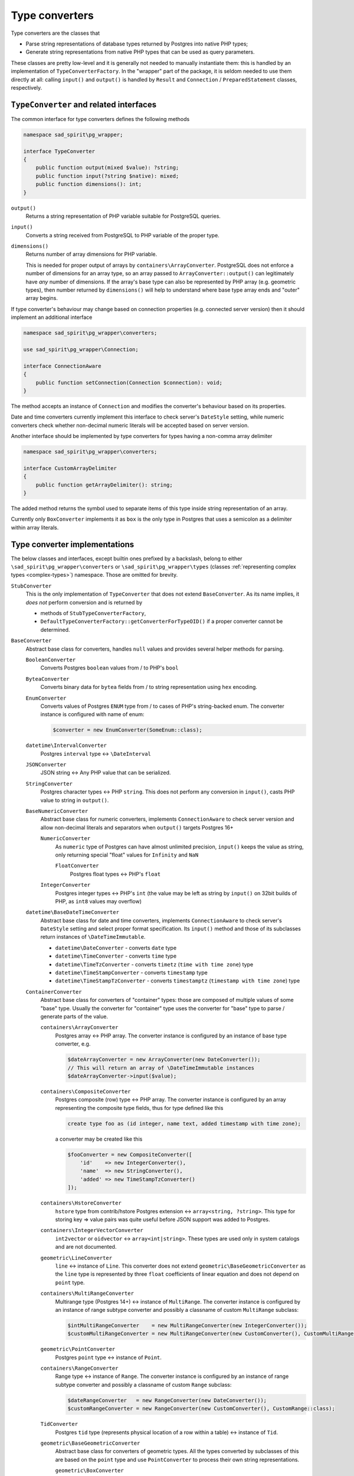 .. _converters:

===============
Type converters
===============

Type converters are the classes that

- Parse string representations of database types returned by Postgres into native PHP types;
- Generate string representations from native PHP types that can be used as query parameters.

These classes are pretty low-level and it is generally not needed to manually instantiate them: this is handled by
an implementation of ``TypeConverterFactory``. In the "wrapper" part of the package, it is seldom needed to
use them directly at all: calling ``input()`` and ``output()`` is handled by ``Result`` and
``Connection`` / ``PreparedStatement`` classes, respectively.

``TypeConverter`` and related interfaces
========================================

The common interface for type converters defines the following methods

.. code-block:: php

    namespace sad_spirit\pg_wrapper;

    interface TypeConverter
    {
        public function output(mixed $value): ?string;
        public function input(?string $native): mixed;
        public function dimensions(): int;
    }

``output()``
    Returns a string representation of PHP variable suitable for PostgreSQL queries.
``input()``
    Converts a string received from PostgreSQL to PHP variable of the proper type.
``dimensions()``
    Returns number of array dimensions for PHP variable.

    This is needed for proper output of arrays by ``containers\ArrayConverter``.
    PostgreSQL does not enforce a number of dimensions for an array type, so
    an array passed to ``ArrayConverter::output()`` can legitimately have
    *any* number of dimensions. If the array's base type can also be
    represented by PHP array (e.g. geometric types), then number returned by
    ``dimensions()`` will help to understand where base type array ends and
    "outer" array begins.

If type converter's behaviour may change based on connection properties (e.g. connected server version)
then it should implement an additional interface

.. code-block:: php

    namespace sad_spirit\pg_wrapper\converters;

    use sad_spirit\pg_wrapper\Connection;

    interface ConnectionAware
    {
        public function setConnection(Connection $connection): void;
    }

The method accepts an instance of ``Connection`` and modifies the converter's behaviour based on its properties.

Date and time converters currently implement this interface to check server's ``DateStyle`` setting,
while numeric converters check whether non-decimal numeric literals will be accepted based on server version.

Another interface should be implemented by type converters for types having a non-comma array delimiter

.. code-block:: php

    namespace sad_spirit\pg_wrapper\converters;

    interface CustomArrayDelimiter
    {
        public function getArrayDelimiter(): string;
    }

The added method returns the symbol used to separate items of this type inside string representation of an array.

Currently only ``BoxConverter`` implements it as ``box`` is the only type in Postgres that uses a semicolon
as a delimiter within array literals.

.. _converters-implementations:

Type converter implementations
==============================

The below classes and interfaces, except builtin ones prefixed by a backslash,
belong to either ``\sad_spirit\pg_wrapper\converters`` or ``\sad_spirit\pg_wrapper\types``
(classes :ref:`representing complex types <complex-types>`) namespace. Those are omitted for brevity.

``StubConverter``
    This is the only implementation of ``TypeConverter`` that does not extend ``BaseConverter``.
    As its name implies, it *does not* perform conversion and is returned by

    - methods of ``StubTypeConverterFactory``,
    - ``DefaultTypeConverterFactory::getConverterForTypeOID()`` if a proper converter cannot be determined.

``BaseConverter``
    Abstract base class for converters, handles ``null`` values and provides several helper methods for parsing.

    ``BooleanConverter``
        Converts Postgres ``boolean`` values from / to PHP's ``bool``

    ``ByteaConverter``
        Converts binary data for ``bytea`` fields from / to string representation using ``hex`` encoding.

    ``EnumConverter``
        Converts values of Postgres ``ENUM`` type from / to cases of PHP's string-backed enum. The converter
        instance is configured with name of enum:

        .. code-block:: php

            $converter = new EnumConverter(SomeEnum::class);

    ``datetime\IntervalConverter``
        Postgres ``interval`` type <-> ``\DateInterval``

    ``JSONConverter``
        JSON string <-> Any PHP value that can be serialized.

    ``StringConverter``
        Postgres character types <-> PHP ``string``.
        This does not perform any conversion in ``input()``, casts PHP value to string in ``output()``.

    ``BaseNumericConverter``
        Abstract base class for numeric converters, implements ``ConnectionAware`` to check
        server version and allow non-decimal literals and separators when ``output()`` targets Postgres 16+

        ``NumericConverter``
            As ``numeric`` type of Postgres can have almost unlimited precision,
            ``input()`` keeps the value as string, only returning special "float" values for ``Infinity`` and ``NaN``

            ``FloatConverter``
                Postgres float types <-> PHP's ``float``

        ``IntegerConverter``
            Postgres integer types <-> PHP's ``int`` (the value may be left as string by ``input()``
            on 32bit builds of PHP, as ``int8`` values may overflow)

    ``datetime\BaseDateTimeConverter``
        Abstract base class for date and time converters, implements ``ConnectionAware``
        to check server's ``DateStyle`` setting and select proper format specification.
        Its ``input()`` method and those of its subclasses return instances of ``\DateTimeImmutable``.

        - ``datetime\DateConverter`` - converts ``date`` type
        - ``datetime\TimeConverter`` - converts ``time`` type
        - ``datetime\TimeTzConverter`` - converts ``timetz`` (``time with time zone``) type
        - ``datetime\TimeStampConverter`` - converts ``timestamp`` type
        - ``datetime\TimeStampTzConverter`` - converts ``timestamptz`` (``timestamp with time zone``) type

    ``ContainerConverter``
        Abstract base class for converters of "container" types: those are composed of multiple values of some "base"
        type. Usually the converter for "container" type uses the converter for "base" type to parse / generate
        parts of the value.

        ``containers\ArrayConverter``
            Postgres array <-> PHP array. The converter instance is configured by an instance of base type
            converter, e.g.

            .. code-block:: php

                $dateArrayConverter = new ArrayConverter(new DateConverter());
                // This will return an array of \DateTimeImmutable instances
                $dateArrayConverter->input($value);

        ``containers\CompositeConverter``
            Postgres composite (row) type <-> PHP array. The converter instance is configured by an array
            representing the composite type fields, thus for type defined like this

            .. code-block:: postgres

                create type foo as (id integer, name text, added timestamp with time zone);

            a converter may be created like this

            .. code-block:: php

                $fooConverter = new CompositeConverter([
                    'id'    => new IntegerConverter(),
                    'name'  => new StringConverter(),
                    'added' => new TimeStampTzConverter()
                ]);

        ``containers\HstoreConverter``
            ``hstore`` type from contrib/hstore Postgres extension <-> ``array<string, ?string>``.
            This type for storing key => value pairs was quite useful before JSON support was added to Postgres.

        ``containers\IntegerVectorConverter``
            ``int2vector`` or ``oidvector`` <-> ``array<int|string>``. These types are used only in system catalogs
            and are not documented.

        ``geometric\LineConverter``
            ``line`` <-> instance of ``Line``. This converter does not extend ``geometric\BaseGeometricConverter``
            as the ``line`` type is represented by three ``float`` coefficients of linear equation and does not
            depend on ``point`` type.

        ``containers\MultiRangeConverter``
            Multirange type (Postgres 14+) <-> instance of ``MultiRange``. The converter instance is configured
            by an instance of range subtype converter and possibly a classname of custom ``MultiRange`` subclass:

            .. code-block:: php

                $intMultiRangeConverter    = new MultiRangeConverter(new IntegerConverter());
                $customMultiRangeConverter = new MultiRangeConverter(new CustomConverter(), CustomMultiRange::class);

        ``geometric\PointConverter``
            Postgres ``point`` type <-> instance of ``Point``.

        ``containers\RangeConverter``
            Range type <-> instance of ``Range``. The converter instance is configured
            by an instance of range subtype converter and possibly a classname of custom ``Range`` subclass:

            .. code-block:: php

                $dateRangeConverter   = new RangeConverter(new DateConverter());
                $customRangeConverter = new RangeConverter(new CustomConverter(), CustomRange::class);

        ``TidConverter``
            Postgres ``tid`` type (represents physical location of a row within a table) <-> instance of ``Tid``.

        ``geometric\BaseGeometricConverter``
            Abstract base class for converters of geometric types. All the types converted by subclasses of this
            are based on the ``point`` type and use ``PointConverter`` to process their own string representations.

            ``geometric\BoxConverter``
                Postgres ``box`` type <-> instance of ``Box``

            ``geometric\CircleConverter``
                Postgres ``circle`` type <-> instance of ``Circle``

            ``geometric\LSegConverter``
                Postgres ``lseg`` type <-> instance of ``LineSegment``

            ``geometric\PathConverter``
                Postgres ``path`` type <-> instance of ``Path``

            ``geometric\PolygonConverter``
                Postgres ``polygon`` type <-> instance of ``Polygon``

Creating custom converters
==========================

A custom converter is only needed for a new base type, as values of the derived types can be converted by configuring
the existing ones as described above.

The best course of action will be to extend either ``BaseConverter`` or ``ContainerConverter`` based on the
properties of the type.

``BaseConverter``
-----------------

This base class implements ``input()`` and ``output()`` methods that handle null values as ``pgsql`` extension itself
converts ``NULL`` fields of any type to PHP ``null`` values.

It delegates handling of non-null values to the two new abstract methods

``inputNotNull(string $native): mixed``
    Converts a string received from PostgreSQL to PHP variable of the proper type.

``outputNotNull(mixed $value): string``
    Returns a string representation of PHP variable not identical to null.

``ContainerConverter``
----------------------

This class defines helper methods for parsing complex string representations. Those accept the string
received from the database and position of the current symbol that is updated once parts of the string is processed.

``nextChar(string $str, int &$p): ?string``
    Gets next non-whitespace character from input, position is updated. Returns ``null`` if input ended.

``expectChar(string $string, int &$pos, string $char): void``
    Throws a ``TypeConversionException`` if next non-whitespace character in input is not the given char, moves
    to the next symbol otherwise.

``inputNotNull()`` is implemented in ``ContainerConverter``, a new abstract method is defined instead

``parseInput(string $native, int &$pos): mixed``
    Parses a string representation into PHP variable from given position. This may be called from any position in
    the string and should return once it finishes parsing the value.